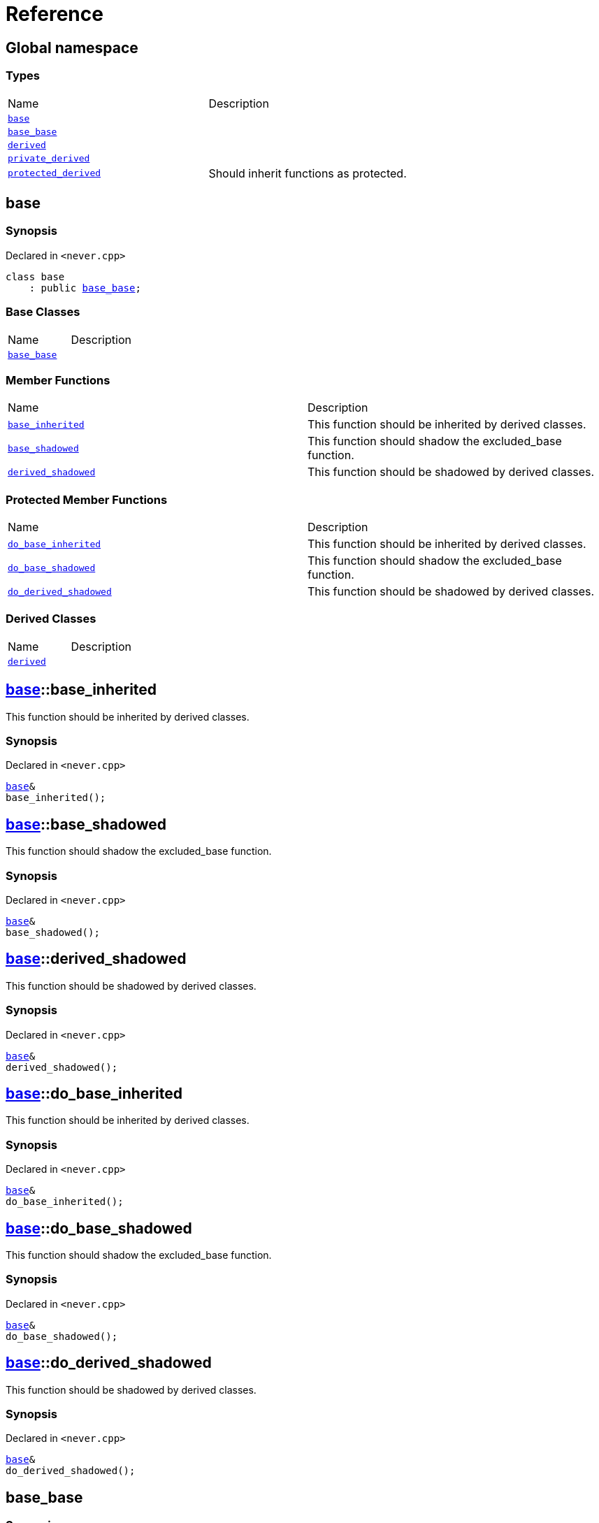 = Reference
:mrdocs:

[#index]
== Global namespace

=== Types

[cols=2]
|===
| Name
| Description
| <<base,`base`>> 
| 
| <<base_base,`base&lowbar;base`>> 
| 
| <<derived,`derived`>> 
| 
| <<private_derived,`private&lowbar;derived`>> 
| 
| <<protected_derived,`protected&lowbar;derived`>> 
| Should inherit functions as protected&period;
|===

[#base]
== base

=== Synopsis

Declared in `&lt;never&period;cpp&gt;`

[source,cpp,subs="verbatim,replacements,macros,-callouts"]
----
class base
    : public <<base_base,base&lowbar;base>>;
----

=== Base Classes

[,cols=2]
|===
| Name
| Description
| `<<base_base,base&lowbar;base>>`
| 
|===

=== Member Functions

[cols=2]
|===
| Name
| Description
| <<base-base_inherited,`base&lowbar;inherited`>> 
| This function should be inherited by derived classes&period;
| <<base-base_shadowed,`base&lowbar;shadowed`>> 
| This function should shadow the excluded&lowbar;base function&period;
| <<base-derived_shadowed,`derived&lowbar;shadowed`>> 
| This function should be shadowed by derived classes&period;
|===

=== Protected Member Functions

[cols=2]
|===
| Name
| Description
| <<base-do_base_inherited,`do&lowbar;base&lowbar;inherited`>> 
| This function should be inherited by derived classes&period;
| <<base-do_base_shadowed,`do&lowbar;base&lowbar;shadowed`>> 
| This function should shadow the excluded&lowbar;base function&period;
| <<base-do_derived_shadowed,`do&lowbar;derived&lowbar;shadowed`>> 
| This function should be shadowed by derived classes&period;
|===

=== Derived Classes

[,cols=2]
|===
| Name
| Description
| <<derived,`derived`>>
| 
|===

[#base-base_inherited]
== <<base,base>>::base&lowbar;inherited

This function should be inherited by derived classes&period;

=== Synopsis

Declared in `&lt;never&period;cpp&gt;`

[source,cpp,subs="verbatim,replacements,macros,-callouts"]
----
<<base,base>>&
base&lowbar;inherited();
----

[#base-base_shadowed]
== <<base,base>>::base&lowbar;shadowed

This function should shadow the excluded&lowbar;base function&period;

=== Synopsis

Declared in `&lt;never&period;cpp&gt;`

[source,cpp,subs="verbatim,replacements,macros,-callouts"]
----
<<base,base>>&
base&lowbar;shadowed();
----

[#base-derived_shadowed]
== <<base,base>>::derived&lowbar;shadowed

This function should be shadowed by derived classes&period;

=== Synopsis

Declared in `&lt;never&period;cpp&gt;`

[source,cpp,subs="verbatim,replacements,macros,-callouts"]
----
<<base,base>>&
derived&lowbar;shadowed();
----

[#base-do_base_inherited]
== <<base,base>>::do&lowbar;base&lowbar;inherited

This function should be inherited by derived classes&period;

=== Synopsis

Declared in `&lt;never&period;cpp&gt;`

[source,cpp,subs="verbatim,replacements,macros,-callouts"]
----
<<base,base>>&
do&lowbar;base&lowbar;inherited();
----

[#base-do_base_shadowed]
== <<base,base>>::do&lowbar;base&lowbar;shadowed

This function should shadow the excluded&lowbar;base function&period;

=== Synopsis

Declared in `&lt;never&period;cpp&gt;`

[source,cpp,subs="verbatim,replacements,macros,-callouts"]
----
<<base,base>>&
do&lowbar;base&lowbar;shadowed();
----

[#base-do_derived_shadowed]
== <<base,base>>::do&lowbar;derived&lowbar;shadowed

This function should be shadowed by derived classes&period;

=== Synopsis

Declared in `&lt;never&period;cpp&gt;`

[source,cpp,subs="verbatim,replacements,macros,-callouts"]
----
<<base,base>>&
do&lowbar;derived&lowbar;shadowed();
----

[#base_base]
== base&lowbar;base

=== Synopsis

Declared in `&lt;never&period;cpp&gt;`

[source,cpp,subs="verbatim,replacements,macros,-callouts"]
----
class base&lowbar;base;
----

=== Member Functions

[cols=2]
|===
| Name
| Description
| <<base_base-base_base_inherited,`base&lowbar;base&lowbar;inherited`>> 
| This function should be indirectly inherited by derived classes&period;
| <<base_base-do_base_base_inherited,`do&lowbar;base&lowbar;base&lowbar;inherited`>> 
| This function should be indirectly inherited by derived classes&period;
|===

=== Derived Classes

[,cols=2]
|===
| Name
| Description
| <<base,`base`>>
| 
|===

[#base_base-base_base_inherited]
== <<base_base,base&lowbar;base>>::base&lowbar;base&lowbar;inherited

This function should be indirectly inherited by derived classes&period;

=== Synopsis

Declared in `&lt;never&period;cpp&gt;`

[source,cpp,subs="verbatim,replacements,macros,-callouts"]
----
<<base_base,base&lowbar;base>>&
base&lowbar;base&lowbar;inherited();
----

[#base_base-do_base_base_inherited]
== <<base_base,base&lowbar;base>>::do&lowbar;base&lowbar;base&lowbar;inherited

This function should be indirectly inherited by derived classes&period;

=== Synopsis

Declared in `&lt;never&period;cpp&gt;`

[source,cpp,subs="verbatim,replacements,macros,-callouts"]
----
<<base_base,base&lowbar;base>>&
do&lowbar;base&lowbar;base&lowbar;inherited();
----

[#derived]
== derived

=== Synopsis

Declared in `&lt;never&period;cpp&gt;`

[source,cpp,subs="verbatim,replacements,macros,-callouts"]
----
class derived
    : public <<base,base>>
    , public excluded&lowbar;base;
----

=== Base Classes

[,cols=2]
|===
| Name
| Description
| `<<base,base>>`
| 
| `excluded&lowbar;base`
| 
|===

=== Member Functions

[cols=2]
|===
| Name
| Description
| <<derived-derived_shadowed,`derived&lowbar;shadowed`>> 
| This function should shadow the base class function&period;
| <<derived-do_derived_shadowed,`do&lowbar;derived&lowbar;shadowed`>> 
| This function should shadow the base class function&period;
|===

[#derived-derived_shadowed]
== <<derived,derived>>::derived&lowbar;shadowed

This function should shadow the base class function&period;

=== Synopsis

Declared in `&lt;never&period;cpp&gt;`

[source,cpp,subs="verbatim,replacements,macros,-callouts"]
----
<<derived,derived>>&
derived&lowbar;shadowed();
----

[#derived-do_derived_shadowed]
== <<derived,derived>>::do&lowbar;derived&lowbar;shadowed

This function should shadow the base class function&period;

=== Synopsis

Declared in `&lt;never&period;cpp&gt;`

[source,cpp,subs="verbatim,replacements,macros,-callouts"]
----
<<derived,derived>>&
do&lowbar;derived&lowbar;shadowed();
----

[#private_derived]
== private&lowbar;derived

=== Synopsis

Declared in `&lt;never&period;cpp&gt;`

[source,cpp,subs="verbatim,replacements,macros,-callouts"]
----
class private&lowbar;derived
    : <<base,base>>
    , excluded&lowbar;base;
----

=== Member Functions

[cols=2]
|===
| Name
| Description
| <<private_derived-derived_shadowed,`derived&lowbar;shadowed`>> 
| This function should shadow the base class function&period;
| <<private_derived-do_derived_shadowed,`do&lowbar;derived&lowbar;shadowed`>> 
| This function should shadow the base class function&period;
|===

[#private_derived-derived_shadowed]
== <<private_derived,private&lowbar;derived>>::derived&lowbar;shadowed

This function should shadow the base class function&period;

=== Synopsis

Declared in `&lt;never&period;cpp&gt;`

[source,cpp,subs="verbatim,replacements,macros,-callouts"]
----
<<private_derived,private&lowbar;derived>>&
derived&lowbar;shadowed();
----

[#private_derived-do_derived_shadowed]
== <<private_derived,private&lowbar;derived>>::do&lowbar;derived&lowbar;shadowed

This function should shadow the base class function&period;

=== Synopsis

Declared in `&lt;never&period;cpp&gt;`

[source,cpp,subs="verbatim,replacements,macros,-callouts"]
----
<<private_derived,private&lowbar;derived>>&
do&lowbar;derived&lowbar;shadowed();
----

[#protected_derived]
== protected&lowbar;derived

Should inherit functions as protected&period;

=== Synopsis

Declared in `&lt;never&period;cpp&gt;`

[source,cpp,subs="verbatim,replacements,macros,-callouts"]
----
class protected&lowbar;derived
    : protected <<base,base>>
    , protected excluded&lowbar;base;
----

=== Member Functions

[cols=2]
|===
| Name
| Description
| <<protected_derived-derived_shadowed,`derived&lowbar;shadowed`>> 
| This function should shadow the base class function&period;
| <<protected_derived-do_derived_shadowed,`do&lowbar;derived&lowbar;shadowed`>> 
| This function should shadow the base class function&period;
|===

[#protected_derived-derived_shadowed]
== <<protected_derived,protected&lowbar;derived>>::derived&lowbar;shadowed

This function should shadow the base class function&period;

=== Synopsis

Declared in `&lt;never&period;cpp&gt;`

[source,cpp,subs="verbatim,replacements,macros,-callouts"]
----
<<protected_derived,protected&lowbar;derived>>&
derived&lowbar;shadowed();
----

[#protected_derived-do_derived_shadowed]
== <<protected_derived,protected&lowbar;derived>>::do&lowbar;derived&lowbar;shadowed

This function should shadow the base class function&period;

=== Synopsis

Declared in `&lt;never&period;cpp&gt;`

[source,cpp,subs="verbatim,replacements,macros,-callouts"]
----
<<protected_derived,protected&lowbar;derived>>&
do&lowbar;derived&lowbar;shadowed();
----


[.small]#Created with https://www.mrdocs.com[MrDocs]#
